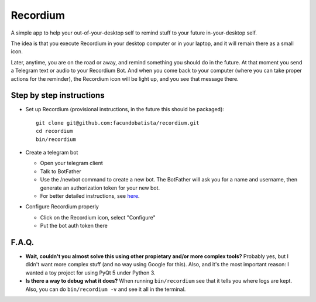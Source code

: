 Recordium
=========

A simple app to help your out-of-your-desktop self to remind stuff to your future in-your-desktop
self.

The idea is that you execute Recordium in your desktop computer or in your laptop, and it will
remain there as a small icon.

.. image:: https://raw.githubusercontent.com/facundobatista/recordium/master/media/icon-192.png

Later, anytime, you are on the road or away, and remind something you should do in the future. At
that moment you send a Telegram text or audio to your Recordium Bot. And when you come back to
your computer (where you can take proper actions for the reminder), the Recordium icon will be
light up, and you see that message there.


Step by step instructions
-------------------------

- Set up Recordium (provisional instructions, in the future this should be packaged)::

    git clone git@github.com:facundobatista/recordium.git
    cd recordium
    bin/recordium

- Create a telegram bot

  - Open your telegram client
  - Talk to BotFather
  - Use the /newbot command to create a new bot. The BotFather will ask you for a
    name and username, then generate an authorization token for your new bot.
  - For better detailed instructions, see `here <https://core.telegram.org/bots>`_.

- Configure Recordium properly

  - Click on the Recordium icon, select "Configure"
  - Put the bot auth token there


F.A.Q.
------

- **Wait, couldn't you almost solve this using other propietary and/or more complex tools?**
  Probably yes, but I didn't want more complex stuff (and no way using Google for this). Also,
  and it's the most important reason: I wanted a toy project for using PyQt 5 under Python 3.

- **Is there a way to debug what it does?** When running ``bin/recordium`` see that it tells you
  where logs are kept. Also, you can do ``bin/recordium -v`` and see it all in the terminal.
